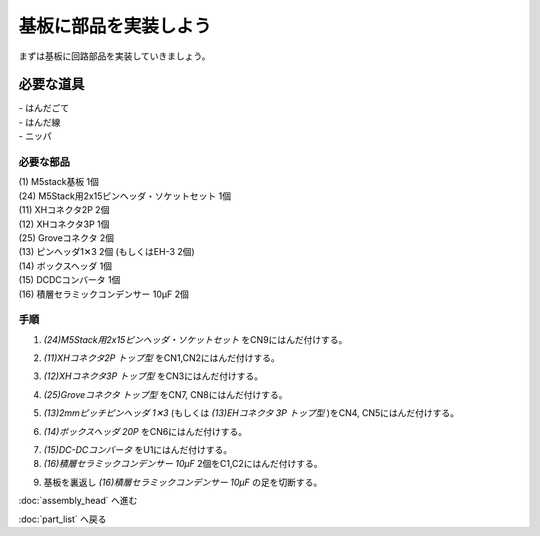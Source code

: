***********
基板に部品を実装しよう
***********

まずは基板に回路部品を実装していきましょう。

必要な道具
--------
| - はんだごて
| - はんだ線
| - ニッパ

必要な部品
^^^^^^^^
| (1) M5stack基板 1個
| (24) M5Stack用2x15ピンヘッダ・ソケットセット 1個
| (11) XHコネクタ2P 2個
| (12) XHコネクタ3P 1個
| (25) Groveコネクタ 2個
| (13) ピンヘッダ1✕3 2個 (もしくはEH-3 2個)
| (14) ボックスヘッダ 1個
| (15) DCDCコンバータ 1個
| (16) 積層セラミックコンデンサー 10μF 2個

.. image:: ../../images/assembly/pcb/pcb00.jpg
    :width: 300px

手順
^^^^^^^^
1. `(24)M5Stack用2x15ピンヘッダ・ソケットセット` をCN9にはんだ付けする。

.. image:: ../../images/assembly/pcb/pcb01.jpg
    :width: 300px

2. `(11)XHコネクタ2P トップ型` をCN1,CN2にはんだ付けする。

.. image:: ../../images/assembly/pcb/pcb02.jpg
    :width: 300px

3. `(12)XHコネクタ3P トップ型` をCN3にはんだ付けする。

.. image:: ../../images/assembly/pcb/pcb03.jpg
    :width: 300px

4. `(25)Groveコネクタ トップ型` をCN7, CN8にはんだ付けする。

.. image:: ../../images/assembly/pcb/pcb04.jpg
    :width: 300px

5. `(13)2mmピッチピンヘッダ 1✕3` (もしくは `(13)EHコネクタ 3P トップ型` )をCN4, CN5にはんだ付けする。

.. image:: ../../images/assembly/pcb/pcb05.jpg
    :width: 300px

6. `(14)ボックスヘッダ 20P` をCN6にはんだ付けする。

.. image:: ../../images/assembly/pcb/pcb06.jpg
    :width: 300px

7. `(15)DC-DCコンバータ` をU1にはんだ付けする。
8. `(16)積層セラミックコンデンサー 10μF` 2個をC1,C2にはんだ付けする。

.. image:: ../../images/assembly/pcb/pcb07.jpg
    :width: 300px


9. 基板を裏返し `(16)積層セラミックコンデンサー 10μF` の足を切断する。

.. image:: ../../images/assembly/pcb/pcb08.jpg
    :width: 300px


:doc:`assembly_head` へ進む

:doc:`part_list` へ戻る
